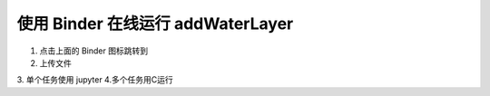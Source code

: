 ===========================================
使用 Binder 在线运行 addWaterLayer
===========================================

.. image:: https://mybinder.org/badge_logo.svg
 :target: https://mybinder.org/v2/gh/panxiang126/addWaterLayer/HEAD?labpath=Binder


1. 点击上面的 Binder 图标跳转到
2. 上传文件
3. 单个任务使用 jupyter
4.多个任务用C运行
